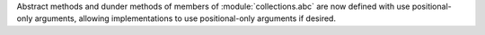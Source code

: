Abstract methods and dunder methods of members of :module:`collections.abc`
are now defined with use positional-only arguments, allowing implementations
to use positional-only arguments if desired.
